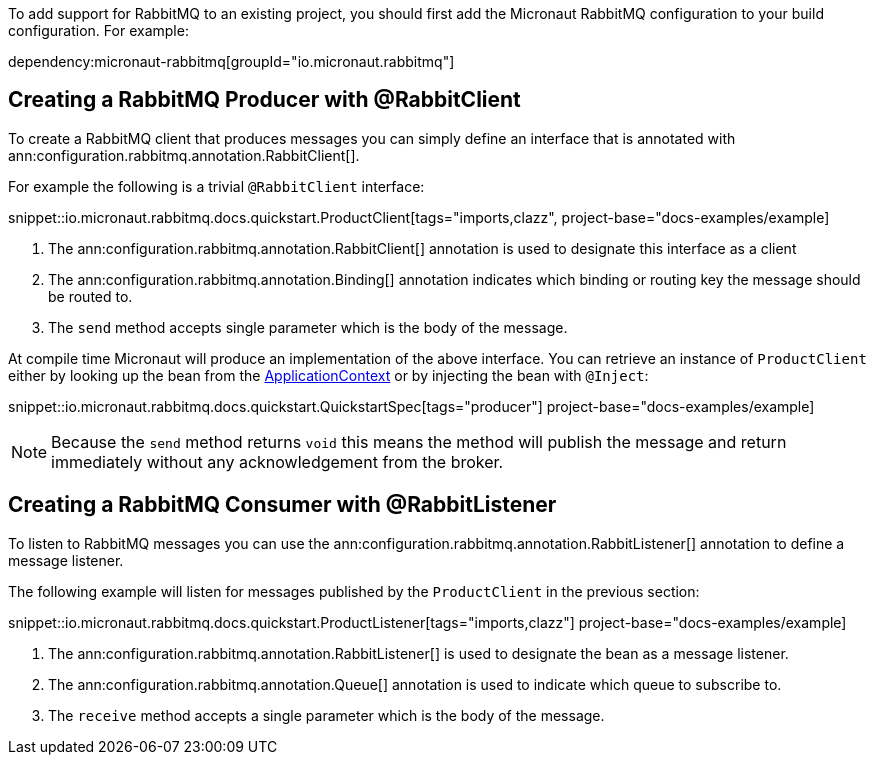 To add support for RabbitMQ to an existing project, you should first add the Micronaut RabbitMQ configuration to your build configuration. For example:

dependency:micronaut-rabbitmq[groupId="io.micronaut.rabbitmq"]

== Creating a RabbitMQ Producer with @RabbitClient

To create a RabbitMQ client that produces messages you can simply define an interface that is annotated with ann:configuration.rabbitmq.annotation.RabbitClient[].

For example the following is a trivial `@RabbitClient` interface:

snippet::io.micronaut.rabbitmq.docs.quickstart.ProductClient[tags="imports,clazz", project-base="docs-examples/example]

<1> The ann:configuration.rabbitmq.annotation.RabbitClient[] annotation is used to designate this interface as a client
<2> The ann:configuration.rabbitmq.annotation.Binding[] annotation indicates which binding or routing key the message should be routed to.
<3> The `send` method accepts single parameter which is the body of the message.


At compile time Micronaut will produce an implementation of the above interface. You can retrieve an instance of `ProductClient` either by looking up the bean from the link:{apimicronaut}context/ApplicationContext.html[ApplicationContext] or by injecting the bean with `@Inject`:

snippet::io.micronaut.rabbitmq.docs.quickstart.QuickstartSpec[tags="producer"] project-base="docs-examples/example]

NOTE: Because the `send` method returns `void` this means the method will publish the message and return immediately without any acknowledgement from the broker.


== Creating a RabbitMQ Consumer with @RabbitListener

To listen to RabbitMQ messages you can use the ann:configuration.rabbitmq.annotation.RabbitListener[] annotation to define a message listener.

The following example will listen for messages published by the `ProductClient` in the previous section:

snippet::io.micronaut.rabbitmq.docs.quickstart.ProductListener[tags="imports,clazz"] project-base="docs-examples/example]


<1> The ann:configuration.rabbitmq.annotation.RabbitListener[] is used to designate the bean as a message listener.
<2> The ann:configuration.rabbitmq.annotation.Queue[] annotation is used to indicate which queue to subscribe to.
<3> The `receive` method accepts a single parameter which is the body of the message.